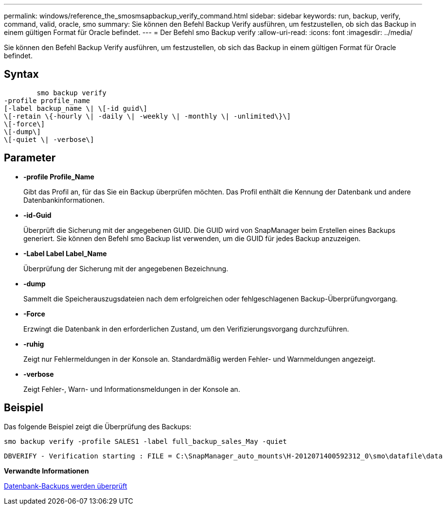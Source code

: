 ---
permalink: windows/reference_the_smosmsapbackup_verify_command.html 
sidebar: sidebar 
keywords: run, backup, verify, command, valid, oracle, smo 
summary: Sie können den Befehl Backup Verify ausführen, um festzustellen, ob sich das Backup in einem gültigen Format für Oracle befindet. 
---
= Der Befehl smo Backup verify
:allow-uri-read: 
:icons: font
:imagesdir: ../media/


[role="lead"]
Sie können den Befehl Backup Verify ausführen, um festzustellen, ob sich das Backup in einem gültigen Format für Oracle befindet.



== Syntax

[listing]
----

        smo backup verify
-profile profile_name
[-label backup_name \| \[-id guid\]
\[-retain \{-hourly \| -daily \| -weekly \| -monthly \| -unlimited\}\]
\[-force\]
\[-dump\]
\[-quiet \| -verbose\]
----


== Parameter

* *-profile Profile_Name*
+
Gibt das Profil an, für das Sie ein Backup überprüfen möchten. Das Profil enthält die Kennung der Datenbank und andere Datenbankinformationen.

* *-id-Guid*
+
Überprüft die Sicherung mit der angegebenen GUID. Die GUID wird von SnapManager beim Erstellen eines Backups generiert. Sie können den Befehl smo Backup list verwenden, um die GUID für jedes Backup anzuzeigen.

* *-Label Label Label_Name*
+
Überprüfung der Sicherung mit der angegebenen Bezeichnung.

* *-dump*
+
Sammelt die Speicherauszugsdateien nach dem erfolgreichen oder fehlgeschlagenen Backup-Überprüfungvorgang.

* *-Force*
+
Erzwingt die Datenbank in den erforderlichen Zustand, um den Verifizierungsvorgang durchzuführen.

* *-ruhig*
+
Zeigt nur Fehlermeldungen in der Konsole an. Standardmäßig werden Fehler- und Warnmeldungen angezeigt.

* *-verbose*
+
Zeigt Fehler-, Warn- und Informationsmeldungen in der Konsole an.





== Beispiel

Das folgende Beispiel zeigt die Überprüfung des Backups:

[listing]
----
smo backup verify -profile SALES1 -label full_backup_sales_May -quiet
----
[listing]
----
DBVERIFY - Verification starting : FILE = C:\SnapManager_auto_mounts\H-2012071400592312_0\smo\datafile\data
----
*Verwandte Informationen*

xref:task_verifying_database_backups.adoc[Datenbank-Backups werden überprüft]
